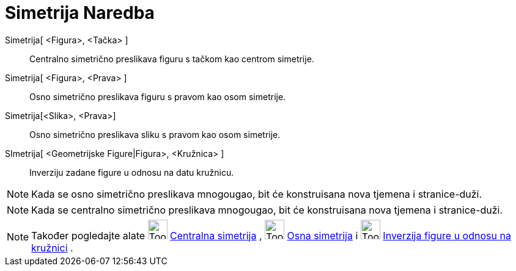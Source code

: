 = Simetrija Naredba
:page-en: commands/Reflect
ifdef::env-github[:imagesdir: /bs/modules/ROOT/assets/images]

Simetrija[ <Figura>, <Tačka> ]::
  Centralno simetrično preslikava figuru s tačkom kao centrom simetrije.
Simetrija[ <Figura>, <Prava> ]::
  Osno simetrično preslikava figuru s pravom kao osom simetrije.
Simetrija[<Slika>, <Prava>]::
  Osno simetrično preslikava sliku s pravom kao osom simetrije.
SImetrija[ <Geometrijske Figure|Figura>, <Kružnica> ]::
  Inverziju zadane figure u odnosu na datu kružnicu.

[NOTE]
====

Kada se osno simetrično preslikava mnogougao, bit će konstruisana nova tjemena i stranice-duži.

====

[NOTE]
====

Kada se centralno simetrično preslikava mnogougao, bit će konstruisana nova tjemena i stranice-duži.

====

[NOTE]
====

Također pogledajte alate image:Tool_Reflect_Object_in_Point.gif[Tool Reflect Object in Point.gif,width=32,height=32]
xref:/Centralna_simetrija_Alat.adoc[Centralna simetrija] , image:Tool_Reflect_Object_in_Line.gif[Tool Reflect Object in
Line.gif,width=32,height=32] xref:/Osna_simetrija_Alat.adoc[Osna simetrija] i
image:Tool_Reflect_Object_in_Circle.gif[Tool Reflect Object in Circle.gif,width=32,height=32]
xref:/Inverzija_Alat.adoc[Inverzija figure u odnosu na kružnici] .

====
